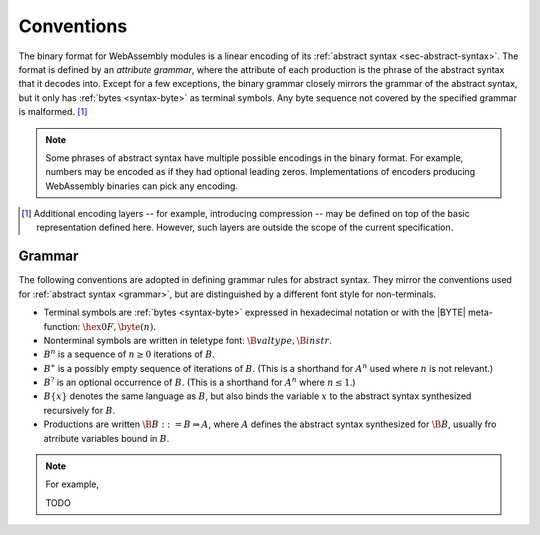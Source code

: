 .. index:: ! binary format

Conventions
-----------

The binary format for WebAssembly modules is a linear encoding of its :ref:`abstract syntax <sec-abstract-syntax>`.
The format is defined by an *attribute grammar*,
where the attribute of each production is the phrase of the abstract syntax that it decodes into.
Except for a few exceptions, the binary grammar closely mirrors the grammar of the abstract syntax,
but it only has :ref:`bytes <syntax-byte>` as terminal symbols.
Any byte sequence not covered by the specified grammar is malformed.
[#compression]_

.. Note::
   Some phrases of abstract syntax have multiple possible encodings in the binary format.
   For example, numbers may be encoded as if they had optional leading zeros.
   Implementations of encoders producing WebAssembly binaries can pick any encoding.

.. [#compression]
   Additional encoding layers -- for example, introducing compression -- may be defined on top of the basic representation defined here.
   However, such layers are outside the scope of the current specification.


.. _binary-grammar:
.. index:: grammar notation, notation, byte
   single: binary format; grammar
   pair: binary format; notation

Grammar
~~~~~~~

The following conventions are adopted in defining grammar rules for abstract syntax.
They mirror the conventions used for :ref:`abstract syntax <grammar>`, but are distinguished by a different font style for non-terminals.

* Terminal symbols are :ref:`bytes <syntax-byte>` expressed in hexadecimal notation or with the |BYTE| meta-function: :math:`\hex{0F}, \byte(n)`.

* Nonterminal symbols are written in teletype font: :math:`\B{valtype}, \B{instr}`.

* :math:`B^n` is a sequence of :math:`n\geq 0` iterations  of :math:`B`.

* :math:`B^\ast` is a possibly empty sequence of iterations of :math:`B`.
  (This is a shorthand for :math:`A^n` used where :math:`n` is not relevant.)

* :math:`B^?` is an optional occurrence of :math:`B`.
  (This is a shorthand for :math:`A^n` where :math:`n \leq 1`.)

* :math:`B\{x\}` denotes the same language as :math:`B`, but also binds the variable :math:`x` to the abstract syntax synthesized recursively for :math:`B`.

* Productions are written :math:`\B{B} ::= B \Rightarrow A`, where :math:`A` defines the abstract syntax synthesized for :math:`\B{B}`, usually fro atrribute variables bound in :math:`B`.

.. note::

   For example,
   
   TODO
